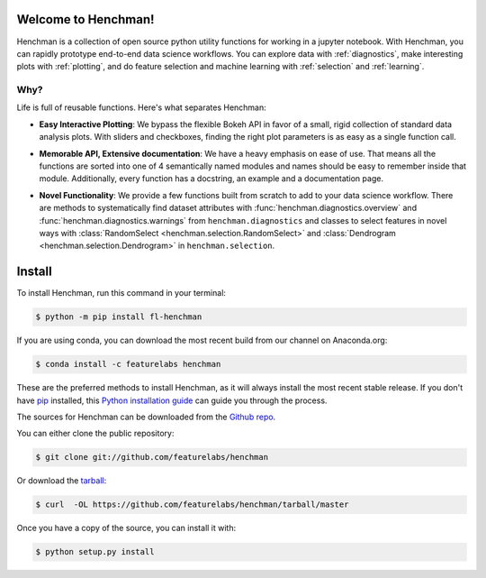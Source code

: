Welcome to Henchman!
=====================
Henchman is a collection of open source python
utility functions for working in a jupyter notebook. With
Henchman, you can rapidly prototype end-to-end data science
workflows. You can explore data with
:ref:`diagnostics`, make interesting plots with
:ref:`plotting`, and do feature selection and machine
learning with :ref:`selection` and 
:ref:`learning`.

Why?
~~~~~

Life is full of reusable functions. Here's what separates
Henchman:

- **Easy Interactive Plotting**: We bypass the flexible Bokeh
  API in favor of a small, rigid collection of standard data
  analysis plots. With sliders and checkboxes, finding the
  right plot parameters is as easy as a single function call.

.. image:: img/piechart.gif
   :width: 47%
   :height: 400px
.. image:: img/histogram.gif
   :width: 47%
   :height: 400px

.. image:: img/timeseries.gif
   :height: 400px
   :align: center

- **Memorable API, Extensive documentation**: We have a
  heavy emphasis on ease of use. That means all the
  functions are sorted into one of 4 semantically named
  modules and names should be easy to remember inside that
  module. Additionally, every function has a docstring, an
  example and a documentation page.

.. image:: img/create_model_docs.png
   :width: 75%
   :align: center

- **Novel Functionality**: We provide a few functions built
  from scratch to add to your data science workflow. There
  are methods to systematically find dataset attributes with
  :func:`henchman.diagnostics.overview` and :func:`henchman.diagnostics.warnings` from ``henchman.diagnostics`` and classes to
  select features in novel ways with :class:`RandomSelect <henchman.selection.RandomSelect>` and
  :class:`Dendrogram <henchman.selection.Dendrogram>` in ``henchman.selection``.

.. image:: img/overview.png
   :width: 47%
   :height: 300px
.. image:: img/warnings.png
   :width: 47%
   :height: 300px

.. image:: img/dendrogram.gif
   :align: center



Install
========
To install Henchman, run this command in your terminal:

.. code-block:: console

    $ python -m pip install fl-henchman

If you are using conda, you can download the most recent build from our channel on Anaconda.org:

.. code-block:: console

    $ conda install -c featurelabs henchman

These are the preferred methods to install Henchman, as it will always install the most recent stable release. If you don't have `pip`_ installed, this `Python installation guide`_ can guide
you through the process.

.. _pip: https://pip.pypa.io
.. _Python installation guide: http://docs.python-guide.org/en/latest/starting/installation/

The sources for Henchman can be downloaded from the `Github repo`_.

You can either clone the public repository:

.. code-block:: console

    $ git clone git://github.com/featurelabs/henchman

Or download the `tarball`_:

.. code-block:: console

    $ curl  -OL https://github.com/featurelabs/henchman/tarball/master

Once you have a copy of the source, you can install it with:

.. code-block:: console

    $ python setup.py install


.. _Github repo: https://github.com/featurelabs/henchman
.. _tarball: https://github.com/featurelabs/henchman/tarball/master








